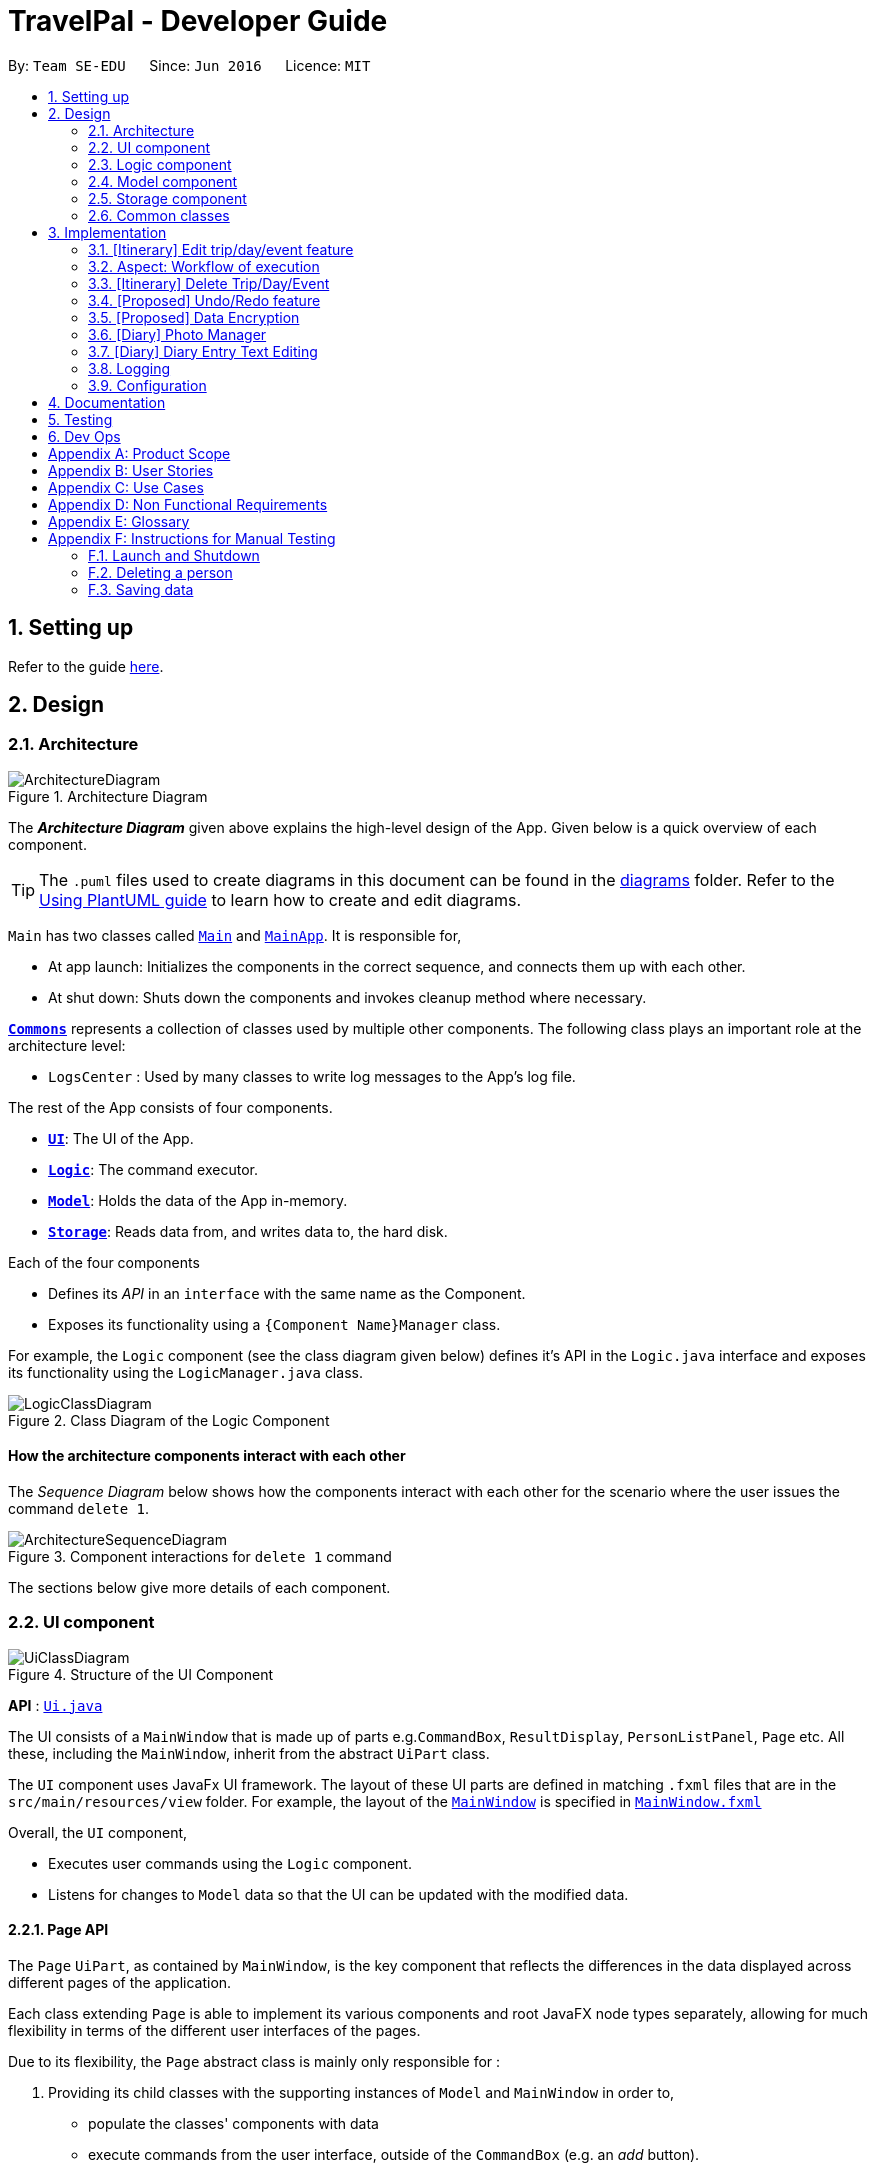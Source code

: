 = TravelPal - Developer Guide
:site-section: DeveloperGuide
:toc:
:toc-title:
:toc-placement: preamble
:sectnums:
:imagesDir: images
:stylesDir: stylesheets
:xrefstyle: full
ifdef::env-github[]
:tip-caption: :bulb:
:note-caption: :information_source:
:warning-caption: :warning:
endif::[]
:repoURL: https://github.com/AY1920S1-CS2103T-T11-4/main/tree/master

By: `Team SE-EDU`      Since: `Jun 2016`      Licence: `MIT`

== Setting up

Refer to the guide <<SettingUp#, here>>.

== Design

[[Design-Architecture]]
=== Architecture

.Architecture Diagram
image::ArchitectureDiagram.png[]

The *_Architecture Diagram_* given above explains the high-level design of the App. Given below is a quick overview of each component.

[TIP]
The `.puml` files used to create diagrams in this document can be found in the link:{repoURL}/docs/diagrams/[diagrams] folder.
Refer to the <<UsingPlantUml#, Using PlantUML guide>> to learn how to create and edit diagrams.

`Main` has two classes called link:{repoURL}/src/main/java/seedu/address/Main.java[`Main`] and link:{repoURL}/src/main/java/seedu/address/MainApp.java[`MainApp`]. It is responsible for,

* At app launch: Initializes the components in the correct sequence, and connects them up with each other.
* At shut down: Shuts down the components and invokes cleanup method where necessary.

<<Design-Commons,*`Commons`*>> represents a collection of classes used by multiple other components.
The following class plays an important role at the architecture level:

* `LogsCenter` : Used by many classes to write log messages to the App's log file.

The rest of the App consists of four components.

* <<Design-Ui,*`UI`*>>: The UI of the App.
* <<Design-Logic,*`Logic`*>>: The command executor.
* <<Design-Model,*`Model`*>>: Holds the data of the App in-memory.
* <<Design-Storage,*`Storage`*>>: Reads data from, and writes data to, the hard disk.

Each of the four components

* Defines its _API_ in an `interface` with the same name as the Component.
* Exposes its functionality using a `{Component Name}Manager` class.

For example, the `Logic` component (see the class diagram given below) defines it's API in the `Logic.java` interface and exposes its functionality using the `LogicManager.java` class.

.Class Diagram of the Logic Component
image::LogicClassDiagram.png[]

[discrete]
==== How the architecture components interact with each other

The _Sequence Diagram_ below shows how the components interact with each other for the scenario where the user issues the command `delete 1`.

.Component interactions for `delete 1` command
image::ArchitectureSequenceDiagram.png[]

The sections below give more details of each component.

[[Design-Ui]]
=== UI component

.Structure of the UI Component
image::UiClassDiagram.png[]

*API* : link:{repoURL}/src/main/java/seedu/address/ui/Ui.java[`Ui.java`]

The UI consists of a `MainWindow` that is made up of parts e.g.`CommandBox`, `ResultDisplay`,
`PersonListPanel`, `Page` etc. All these, including the `MainWindow`,
inherit from the abstract `UiPart` class.

The `UI` component uses JavaFx UI framework. The layout of these UI parts are defined in matching `.fxml` files that are in the `src/main/resources/view` folder. For example, the layout of the link:{repoURL}/src/main/java/seedu/address/ui/MainWindow.java[`MainWindow`] is specified in link:{repoURL}/src/main/resources/view/MainWindow.fxml[`MainWindow.fxml`]

Overall, the `UI` component,

* Executes user commands using the `Logic` component.
* Listens for changes to `Model` data so that the UI can be updated with the modified data.

[[page_api]]
==== Page API
The `Page` `UiPart`, as contained by `MainWindow`, is the key component that reflects the differences
in the data displayed across different pages of the application.

Each class extending `Page` is able to implement its various components and root JavaFX node types
separately, allowing for much flexibility in terms of the different user interfaces of the pages.

Due to its flexibility, the `Page` abstract class is mainly only responsible for :

1. Providing its child classes with the supporting
instances of `Model` and `MainWindow` in order to,
** populate the classes' components with data
** execute commands from the user interface, outside of the `CommandBox` (e.g. an _add_ button).
2. Providing a way to execute any callback function (such as one to update display data),
through use of the abstract method `fillPage`. The `fillPage` method is registered inside
`MainWindow`, such that it runs after each command execution.


[[Design-Logic]]
=== Logic component

[[fig-LogicClassDiagram]]
.Structure of the Logic Component
image::LogicClassDiagram.png[]

*API* :
link:{repoURL}/src/main/java/seedu/address/logic/Logic.java[`Logic.java`]

.  `Logic` uses the `AddressBookParser` class to parse the user command.
.  This results in a `Command` object which is executed by the `LogicManager`.
.  The command execution can affect the `Model` (e.g. adding a person).
.  The result of the command execution is encapsulated as a `CommandResult` object which is passed back to the `Ui`.
.  In addition, the `CommandResult` object can also instruct the `Ui` to perform certain actions, such as displaying help to the user.

Given below is the Sequence Diagram for interactions within the `Logic` component for the `execute("delete 1")` API call.

.Interactions Inside the Logic Component for the `delete 1` Command
image::DeleteSequenceDiagram.png[]

NOTE: The lifeline for `DeleteCommandParser` should end at the destroy marker (X) but due to a limitation of PlantUML, the lifeline reaches the end of diagram.

[[Design-Model]]
=== Model component

.Structure of the Model Component
image::ModelClassDiagram.png[]

*API* : link:{repoURL}/src/main/java/seedu/address/model/Model.java[`Model.java`]

The `Model`,

* stores a `UserPref` object that represents the user's preferences.
* stores the Address Book data.
* exposes an unmodifiable `ObservableList<Person>` that can be 'observed' e.g. the UI can be bound to this list so that the UI automatically updates when the data in the list change.
* does not depend on any of the other three components.

[NOTE]
As a more OOP model, we can store a `Tag` list in `Address Book`, which `Person` can reference. This would allow `Address Book` to only require one `Tag` object per unique `Tag`, instead of each `Person` needing their own `Tag` object. An example of how such a model may look like is given below. +
 +
image:BetterModelClassDiagram.png[]

[[Design-Storage]]
=== Storage component

.Structure of the Storage Component
image::StorageClassDiagram.png[]

*API* : link:{repoURL}/src/main/java/seedu/address/storage/Storage.java[`Storage.java`]

The `Storage` component,

* can save `UserPref` objects in json format and read it back.
* can save the Address Book data in json format and read it back.

[[Design-Commons]]
=== Common classes

Classes used by multiple components are in the `seedu.addressbook.commons` package.

== Implementation

This section describes some noteworthy details on how certain features are implemented.

=== [Itinerary] Edit trip/day/event feature
==== Aspect: Model
Editing of trip/day/event can be accessed from `TripsPage/DaysPage/EventsPage` respectively. The
The execution of commands in the each page is facilitated by `TripManagerParser/DayViewParser/EventViewParser` and respectively.
They extends from `PageParser` class which serves as the abstraction for all parsers related to each __Page__.

The operations are exposed to the `Model` interface through the `Model#getPageStatus()`
method that returns the `PageStatus` containing the current state of application.

Given below is an example usage scenario and how the program behaves at each step.

Step 1. When the user launches the application. The `PageStatus` is initialized under along with other `Model` components. `PageStatus` at launch does not contain any `EditTripDescriptor/EditDayDescriptor/EditEventDescriptor` responsible for storing information for the edit.

image::ItineraryEdit0.png[]

Step 2. The user currently on the `TripsPage/DaysPage/EventsPage` is displayed a list of `Trip/Day/Event` respectively. The user executes the edit command `EDIT1` using the `OneBasedIndex` on the list to edit it.This executes the `EnterEditTripFieldCommand/EnterEditDayFieldCommand/EnterEditEventFieldCommand` that initializes a new descriptor within `PageStatus` before switching over to the `EditTripPage/EditDayPage/EditEventPage` containing to perform the editing.

image::ItineraryEdit1.png[]

Step 3. The user is now on the edit page displaying a list of fields that the user can edit in the `Trip/Day/Event`.
The following is an example list of commands available in `DaysPage` and the execution of the program when a field is edited in `DaysPage`:

* `edit n/<name> ds/<startDate> de/<endDate> b/<totalBudget> l/<destination> d/<description>` - Edits the relevant fields
* `done` - Completes the edit and returns to the __Overall View__
* `cancel` - Discards the edit and returns to the __Overall View__

The user executes the command `edit n/EditedName` on the `DaysPage`. The command creates a new descriptor from the contents of the original, replacing the fields only if they are edited. The new descriptor is then assigned to `PageStatus` replacing the original `EditDayDescriptor`. The result of the edit is then displayed to the user.

image::ItineraryEdit2.png[]

Step 4. The user has completed editing the `Trip/Day/Event` and executes `done`/`cancel` to confirm/discard the edit. The execution of the two cases are as follows:

* The user executes `done` to confirm the edit. This executes the `DoneEditTripCommand/DoneEditDayCommand/DoneEditEventCommand` and a `Trip/Day/Event` is built from the descriptor respective to the type it describes. `DayList#set(target, edited)` proceeds to be executed which accesses the `Day` to edit from the `day` field in `PageStatus` as the target. The method replaces the original day with the newly built day from the descriptor. The descriptor in `PageStatus` is then reset to contain empty fields.

image::ItineraryEdit3.png[]

* The User executes `cancel` to discard the edit. This executes the `CancelEditTripCommand/CancelEditDayCommand/CancelEditEventCommand` which resets the descriptor in `PageStatus` to contain all empty fields.

image::ItineraryEdit4.png[]

Upon completion of the edit, the user is returned to the `TripPage/DaysPage/EventsPage` depending on where the user entered the edit page from.

Below is an sequence diagram illustrating the execution of the command "edit ds/10/10/2019":

image::ItineraryEditSequenceDiagram.png[]

==== Aspect: User Interface
The UI for to edit fields are associated with the `EditTripPage/EditDayPage/EditEventPage` respectively.

image::EditTripPageClassDiagram.png[title="Class diagram showing EditTripPage's associations"]

The diagram above shows the `EditTripPage` of the 3 pages and how it displays its contents. All the pages extend the `Page` class and contains several `FormItems`. These pages classes can also navigate to the `Model` and `Logic` interfaces through the `ModelManager` and `LogicManager` class respectively.

The `FormItems` (e.g. `DateFormItem`) are instantiated by the `EditTripPage#initFormWithModel` method called by the constructor of `EditTripPage` . Each `FormItem` contains an `executeChangeHandler` that executes whenever the `onChange` property is modified by the user. These are initialized as execution of the various edit commands (e.g. EditTripFieldCommand/EditDayFieldCommand/EditEventFieldCommand) using the value in the `FormItem`.

The contents of the fields are updated by the execution to the commands above. When the user edits any of the `FormItems`, the commands are executed which will cause the `EditTripPage/EditDayPage/EditEventPage#fillPage()` to execute again. `fillPage` retrieves the updated fields from `PageStatus` and displays them as the values in the `FormItems`.

=== Aspect: Workflow of execution
The logic of editing a field and committing it to memory is a simple process of validating each field. If any field fails to meet the specifications, the `Trip/Day/Event` will not be created/edited. Below is an example execution of validating the edit:

image::EditTripPageActivityDiagram.png[title="Execution of the done command on any edit page"]

=== [Itinerary] Delete Trip/Day/Event
==== Implementation
Deletion of `Trip/Day/Event` is facilitated by `PageStatus`. `PageStatus` stores the current state of execution of the user program.
Upon initial startup of the program `Model` is initialized with `PageStatus` with the `PageType` set to enum `PageType#TRIP_MANAGER`. This indicates the current page displayed to the user. `PageStatus` is initialized with empty references to the `Trip/Day/Event` the user executes an action for.

Step 1. When the user launches the application. `PageStatus` is initialized along with other `Model` components with empty references.

image::ItineraryDelete0.png[]

Step 2. The user enters the `DaysPage/EventsPage` using the goto command. This instantiates a new `PageStatus` object from the the existing `PageStatus` with a modified `Day/Trip`, providing the context for subsequent actions. Below is an example execution of the command:

image::ItineraryDelete1.png[]

Step 3. The user is now on the `TripManager/DaysPage/EventsPage`, the user can execute the `delete` command in accordance to the display ordered index on any of the aforementioned pages.

When the command `delete <index>` is executed, `DeleteTripCommand/DeleteDayCommand/DeleteEventCommand` is executed. This command accesses `Trip/Day` reference in `PageStatus` assigned by the previous step. (Note: deleting `Trips` do not require `PageStatus`, it being directly accessible to `Model` using `TripList` accessors).

The `Day/Trip` reference contains the list of `Events/Days` in memory respectively (`DayList/EventList`). `DayList#remove/EventList#remove` are methods in the respective list classes used to delete the day/event. These are executed, modifying the in memory `TravelPal` and `Trip/Event/Day` is removed.

image::ItineraryDelete2.png[]

// tag::undoredo[]
=== [Proposed] Undo/Redo feature
==== Proposed Implementation

The undo/redo mechanism is facilitated by `VersionedAddressBook`.
It extends `AddressBook` with an undo/redo history, stored internally as an `addressBookStateList` and `currentStatePointer`.
Additionally, it implements the following operations:

* `VersionedAddressBook#commit()` -- Saves the current address book state in its history.
* `VersionedAddressBook#undo()` -- Restores the previous address book state from its history.
* `VersionedAddressBook#redo()` -- Restores a previously undone address book state from its history.

These operations are exposed in the `Model` interface as `Model#commitAddressBook()`, `Model#undoAddressBook()` and `Model#redoAddressBook()` respectively.

Given below is an example usage scenario and how the undo/redo mechanism behaves at each step.

Step 1. The user launches the application for the first time. The `VersionedAddressBook` will be initialized with the initial address book state, and the `currentStatePointer` pointing to that single address book state.

image::UndoRedoState0.png[]

Step 2. The user executes `delete 5` command to delete the 5th person in the address book. The `delete` command calls `Model#commitAddressBook()`, causing the modified state of the address book after the `delete 5` command executes to be saved in the `addressBookStateList`, and the `currentStatePointer` is shifted to the newly inserted address book state.

image::UndoRedoState1.png[]

Step 3. The user executes `add n/David ...` to add a new person. The `add` command also calls `Model#commitAddressBook()`, causing another modified address book state to be saved into the `addressBookStateList`.

image::UndoRedoState2.png[]

[NOTE]
If a command fails its execution, it will not call `Model#commitAddressBook()`, so the address book state will not be saved into the `addressBookStateList`.

Step 4. The user now decides that adding the person was a mistake, and decides to undo that action by executing the `undo` command. The `undo` command will call `Model#undoAddressBook()`, which will shift the `currentStatePointer` once to the left, pointing it to the previous address book state, and restores the address book to that state.

image::UndoRedoState3.png[]

[NOTE]
If the `currentStatePointer` is at index 0, pointing to the initial address book state, then there are no previous address book states to restore. The `undo` command uses `Model#canUndoAddressBook()` to check if this is the case. If so, it will return an error to the user rather than attempting to perform the undo.

The following sequence diagram shows how the undo operation works:

image::UndoSequenceDiagram.png[]

NOTE: The lifeline for `UndoCommand` should end at the destroy marker (X) but due to a limitation of PlantUML, the lifeline reaches the end of diagram.

The `redo` command does the opposite -- it calls `Model#redoAddressBook()`, which shifts the `currentStatePointer` once to the right, pointing to the previously undone state, and restores the address book to that state.

[NOTE]
If the `currentStatePointer` is at index `addressBookStateList.size() - 1`, pointing to the latest address book state, then there are no undone address book states to restore. The `redo` command uses `Model#canRedoAddressBook()` to check if this is the case. If so, it will return an error to the user rather than attempting to perform the redo.

Step 5. The user then decides to execute the command `list`. Commands that do not modify the address book, such as `list`, will usually not call `Model#commitAddressBook()`, `Model#undoAddressBook()` or `Model#redoAddressBook()`. Thus, the `addressBookStateList` remains unchanged.

image::UndoRedoState4.png[]

Step 6. The user executes `clear`, which calls `Model#commitAddressBook()`. Since the `currentStatePointer` is not pointing at the end of the `addressBookStateList`, all address book states after the `currentStatePointer` will be purged. We designed it this way because it no longer makes sense to redo the `add n/David ...` command. This is the behavior that most modern desktop applications follow.

image::UndoRedoState5.png[]

The following activity diagram summarizes what happens when a user executes a new command:

image::CommitActivityDiagram.png[]

==== Design Considerations

===== Aspect: How undo & redo executes

* **Alternative 1 (current choice):** Saves the entire address book.
** Pros: Easy to implement.
** Cons: May have performance issues in terms of memory usage.
* **Alternative 2:** Individual command knows how to undo/redo by itself.
** Pros: Will use less memory (e.g. for `delete`, just save the person being deleted).
** Cons: We must ensure that the implementation of each individual command are correct.

===== Aspect: Data structure to support the undo/redo commands

* **Alternative 1 (current choice):** Use a list to store the history of address book states.
** Pros: Easy for new Computer Science student undergraduates to understand, who are likely to be the new incoming developers of our project.
** Cons: Logic is duplicated twice. For example, when a new command is executed, we must remember to update both `HistoryManager` and `VersionedAddressBook`.
* **Alternative 2:** Use `HistoryManager` for undo/redo
** Pros: We do not need to maintain a separate list, and just reuse what is already in the codebase.
** Cons: Requires dealing with commands that have already been undone: We must remember to skip these commands. Violates Single Responsibility Principle and Separation of Concerns as `HistoryManager` now needs to do two different things.
// end::undoredo[]

// tag::dataencryption[]
=== [Proposed] Data Encryption

_{Explain here how the data encryption feature will be implemented}_

// end::dataencryption[]

//tag::diary_ppp[]
=== [Diary] Photo Manager
The photo manager pertains to components for storing, and displaying user specified photos on the disk.

'''

[[photo_model]]
==== Aspect: Models

[[diary_photo_model_class_diagram]]
image::diary/DiaryPhotoModelClassDiagram.png[title="Class diagram of a `PhotoList` as contained by a diary entry, and its contained models" align="center"]

===== Photo
The model for a photo stored in memory is stored in the `DiaryPhoto` class.

It contains three key fields, that is, the `imagePath`, `description`, and `dateTaken` fields which are used to display key information of the image to the user.
The `imagePath` and `dateTaken` were implemented respectively with the robust java apis of `Path` and `LocalDateTime`, while `description` is simply a `String`.

In addition, a JavaFX `Image` is also stored inside the `DiaryPhoto` (not shown in <<diary_photo_model_class_diagram, Figure 11, “Class diagram of a PhotoList as contained by a diary entry, and its contained models>> for brevity),
which holds the `Image` to use for displaying in an `ImageView` inside the user interface. The `Image` is cached this way,
as on-demand `Image` construction in the user interface involves costly I/O operations.

[NOTE]
======

Restrictions on fields during `DiaryPhoto` instance construction:

* Several restrictions on the description are enforced by class level `Pattern` matchers, such as the length of the description.
* While the image file path is parsed and checked using the java `Files` api, it is non-strict in that a path to an invalid image will result in the `Image` field referring to the default class level variable that specifies a placeholder image.
** However, the original user entered file path is still stored inside the Model, to guard against accidental file deletion.

======

===== PhotoList
On the other hand, the `DiaryPhoto` models are contained within a `PhotoList`. It stores the photos in a JavaFX `ObservableList`,
so that changes are registered with the user interface. (see <<photo_manager_ui, Section 3.6.2, “Aspect: User interface of photo manager>>)

It also supports several convenience wrapper methods around the underlying `ObservableList`, tailored for use for the logic components.


'''


[[photo_manager_ui]]
==== Aspect: User interface of photo manager

The main `UiPart` component that displays photos is the `DiaryGallery`.
It abides by the `Page` implementation (see <<page_api, Section 2.2.1, “Page API”>>), and is thus contained within,
in one of `DiaryPage's` placeholders.

image::diary/DiaryPhotoUiObjectDiagram.png[title="Object diagram of the diary gallery component, as contained by `DiaryPage` (not shown)" align="center"]

The main JavaFX component responsible for displaying the photos is a `ListView<DiaryPhoto>` component.
The `ListView` obtains its data from the `PhotoList` of
the `DiaryGallery`, which is automatically observed by the `ListView`.

Hence, changes in the `PhotoList`, such as the addition of a `DiaryPhoto` are immediately communicated
to the user interface.

The `ListView` uses a simple custom `cell factory`, which sets the `ListCells` of the `ListView` to use `DiaryGalleryCards`
as its graphic. `DiaryGalleryCards` are in turn generated in the `cell factory` using the `ListCell's` index and a `DiaryPhoto` instance.

`DiaryGalleryCards` display the information as supplied by the `DiaryPhoto` model using a series of `Labels` and one `ImageView`.
Additionally, the index of the card as ordered in the `DiaryGallery` is also displayed, but not stored in the model.

'''

==== Aspect: Logic of photo manager operations
The logic for photo manager plays to the same `PageParser` structure of parsing commands, that is,
`DiaryParser` returns either `AddPhotoParser`, `DeletePhotoParser` when the appropriate command word is parsed, which
in turn returns instances of `AddPhotoCommand` and `DeletePhotoCommand` respectively.


===== Logic aspect 1: Adding photos (through command line file path or os file chooser)

Following `DiaryParser` returning an instance of `AddPhotoParser` that calls `parse()` on the user specified arguments,
a number of operations happen, as per the UML sequence diagram below (<<addphotoparser_parse_sequence_diagram, Figure 13, AddPhotoParser parse sequence diagram>>). The specifics of `getFilePath`,
`parseDescription`, `parseDateTime` are detailed further down below.

[addphotoparser_parse_sequence_diagram]
image::diary/DiaryAddPhotoParser.png[title="Sequence diagram of the parse method in AddPhotoParser" align="center"]



====== Parsing the image file path [[adding_photo_diary_step_1]]

* Using `ArgumentMultimap`, the file chooser prefix, `fc/`, is checked for.
If present, the OS file choosing gui is opened using `ImageChooser` (a simple extension of JavaFX's `FileChooser` enforcing image file extensions), and the data file path prefix is ignored.
* The `getFilePath` subroutine is then called, detailed in <<diary_getfilepath_activity_diagram, Figure 14, “Activity diagram of getFilePath subroutine>>, which checks for the
existence and validity of the image as supplied by the `ImageChooser` or the file path in the `fp/` argument.
* If the `fc/` was unspecified and the parsing process fails any of the checks, `getFilePath` throws a `ParseException`.

[[diary_getfilepath_activity_diagram]]
image::diary/AddPhotoParserGetFilePathActivityDiagram.png[title="Activity diagram of getFilePath subroutine" align="center" width="95%"]



====== Parsing the description of the photo
* If the description prefix is present, `AddPhotoParser` tries to construct the `DiaryPhoto` instance with the specified input.
If validation of the description, as described in <<photo_model, Section 3.6.1, “Aspect: Models”>> fails, then a `ParseException` is thrown during the instance construction.
* Otherwise, the file name of the validated file from <<adding_photo_diary_step_1, Section 3.6.3.1.1, “Parsing the image file path>> (truncated to match `DiaryPhoto's` description constraints) is used.

image::diary/AddPhotoParserParseDescriptionActivityDiagram.png[title="Activity diagram of parseDescription subroutine" align="center" width="95%"]



====== Parsing the date of the photo
* If the date time prefix is present, `ParserDateUtil` is used to parse the input as per the app level date formats.
A `ParseException` is thrown in the case of date parsing failure, by `ParserDateUtil`.
* Otherwise, the last modified date of the validated file from <<adding_photo_diary_step_1, Section 3.6.3.1.1, “Parsing the image file path>> is used.



The `DiaryPhoto` instance is then constructed, and passed to `AddPhotoCommand` which simply adds the `DiaryPhoto` to the
current `PhotoList` of the `DiaryEntry`.


===== Logic aspect 2: Deleting photos
Following `DiaryParser` parsing the 'delphoto' command from the user, an instance of `DeletePhotoParser` is created, which parses the received arguments.

1. The `DeletePhotoParser` simply parses the arguments for a valid integer, failing which a `ParseException` is thrown.
2. An instance of `DeletePhotoCommand` is then returned, which attempts a delete operation on the current `PhotoList` of the
`DiaryEntry` with the specified index. A `CommandException` is thrown to alert the user if the index was out of bounds.

'''

==== Design considerations
[width="100%", options="header" cols="1, 4, 4"]
|========================================================================================
|Feature      |Alternative 1 | Alternative 2
|Validation of image file path
|The first option is to implement the file path validation directly inside the `DiaryPhoto` model.

This would have enforced a stricter level of validation on the image file path throughout the code, such as
if an instance of `DiaryPhoto` needed to be instantiated somewhere else other than the `AddPhotoParser` class for future use.

However, since the storage model for `DiaryPhoto` (`JsonAdaptedDiaryPhoto`), initializes the model
through reading the saved file path, this would have led to needing to a separate constructor for `DiaryPhoto`
if the file path read on app startup was no longer valid, in order to create a placeholder image.

This secondary constructor would thus defeat the defensive benefit of implementing validation directly in
the model.
|The second, chosen option, was to implement the file path validation inside the parser itself.

Although this option limited the validation to only the 'addphoto' command, it allowed for leeway in
image path validation in other areas such as `JsonAdaptedDiaryPhoto`, where it is possible for deletion of an
image file by the user, outside of the application, to invalidate the stored file path.

Moreover, Since the function for parsing the image file can and was abstracted into a single utility function,
any other areas in future development needing this functionality can simply reuse this code.

Overall, this leads to a more robust behaviour of the application, while providing the same level of
extensibility as the first option.

|========================================================================================
// end::diary_ppp[]
=== [Diary] Diary Entry Text Editing
The diary entry is capable of displaying text with inline images, or lines consisting of only images.

There are two primary facets of input styles to this feature, one being commands that edits
a part or the whole of the entry through the command line input, and the other being the JavaFX text editor.

[[diary_text_editing_model]]
==== Aspect: Models
The main model abstraction holding the data of an entry is the `DiaryEntry` class. +

It stores three key fields, namely: +
1. An `Index` denoting the day the entry is for +
2. A `String` written by the user in the domain specific language (see <<diary-entry-parsing>>) required by the user interface. +
3. A `PhotoList` storing the photos of the entry, as described in <<photo_model>>.

The `DiaryEntry` models are contained within a `DiaryEntryList`, which enforces the uniqueness of the `Index` (denoting the day index)
of each `DiaryEntry`, and supports common list operations.

image::diary/DiaryModelClassDiagram.png[title="Class diagram of the models used in diary text editing" align="center"]

'''

As one of the desired specifications of our application was to allow the user commands, and edits made directly to the edit box
to be non final until the `done` command is executed, a separate buffer model, `EditDiaryEntryDescriptor`, was needed to store the edit information.

This buffer model stores the same `PhotoList` and `Index` as the initial `DiaryEntry` it is constructed from,
but the diary text references a different String, that is, the buffered diary text String.

[[diary-entry-ui]]
==== Aspect: User interface
Multiple `UiPart` components come into play in displaying the diary entry.
However, `Page` implementation (see <<page_api, Page Api>>) is still followed, and all components are thus contained within,
in one of `DiaryPage's` placeholders.

[[diary-entry-ui-class-diagram]]
image::diary/DiaryUiClassDiagram.png[title="Class diagram showing the user interface of the main diary entry text display" align="center"]

NOTE: In the diagram above, all parts and subparts of the composition of `DiaryPage` extend from `UiPart`, although not shown.

The `DiaryEntryDisplay` is the component responsible for displaying the content of the `DiaryEntry` model.
Internally, it uses a JavaFX `ListView<CharSequence>` with a custom cell factory that
returns `DiaryTextLineCell` (as detailed in <<DiaryTextLineCell_details>>). `DiaryTextLineCells` in turn uses the
`DiaryLine UiPart` as its graphic.

[[diary-entry-parsing]]
===== Entry text parsing
In both facets of input styles, special entry text parsing is required to display the various formats of lines, and
dynamic text updates that occur when the text in the text editor is changed should propagate to the display immediately.

To accomplish this, the internal `ListView` is set to observe the paragraphs of the `DiaryEditBox`, which is done in the
constructor of `DiaryEntryDisplay` during the initialisation of `DiaryPage`.

The two facets of inputs dictate _two separate ways the paragraphs can change_.



====== 1. Changes as a result of edits by the user in the text edit box

In this case, the edits to the `TextArea` input in `DiaryEditBox` are immediately propagated to the observable paragraphs, since the
`ListView` was set to observe the same list provided by `DiaryEditBox`.

====== 2. Changes as a result of user commands
[[DiaryPageFillPage]]
image::diary/DiaryFillPageCallbackTrimmed.png[title = "Sequence diagram of updating of DiaryPage UI post command execution"]

1. The `model` is updated, depending on whether the edit box is currently shown to the user. +
1.1. The edited but uncommitted text stored in the current `EditDiaryEntryDescriptor` will be updated
if the edit box is shown. (second branch in the diagram <<DiaryPageFillPage>>) +
1.2. Otherwise, the current `DiaryEntry` in the `PageStatus` of the `model` is updated immediately.
(first branch in the diagram <<DiaryPageFillPage>>)
2. The text in the `DiaryEntryEditBox` is then refreshed with the updated `model` in the `fillPage`
callback function executed by `MainWindow` (as per the `Page` api), resulting in the changes
reflecting in the observable paragraphs.

'''

[[DiaryTextLineCell_details]]
====== Graphic of `ListView` cells in `DiaryEntryDisplay`
The `ListView` of `DiaryEntryDisplay` uses a custom cell factory and cell implementation, that is, `DiaryTextLineCell`.

Once the data has been updated in the above two ways, the `ListView` receives the notification for which cell(s) to update.

The parsing is done in the inner class `DiaryTextLineCell` based on the text line received, using a
customised regex pattern. `DiaryTextLineCell` then creates new instances of `DiaryLines`
based on the parsed input, setting them as the `graphic` for the `ListCell`.

NOTE: For `DiaryLines` with photos, the parsing process uses the photoList as set in the `DiaryPage's`
`fillPage` method. (see branch 1 in <<DiaryPageFillPage>>)

==== Design considerations
Numerous design decisions and comprimised had to be made due to the desired specifications of text editing and displaying. +
Specifically, the following had to be achieved :

* Changes to text in the `DiaryEntryEditBox` must reflect immediately in the `DiaryEntryDisplay` to provide visual cue to the user.
* While the `DiaryEntryEditBox` is active, commands that edit the entry must behave like they edit the `DiaryEntryEditBox` directly.
That is, the changes should not be committed immediately.
* In general, where mentioned below, performance was favoured because of how a singular diary line can present both
multimedia and text to the user, which puts a considerable strain on the system.

[width="100%", options="header" cols="1, 1, 8"]
|========================================================================================
^|Aspect      ^|Option    ^| Implementation
.3+|Updating of UI
^|1
|The first option was to abide by the `fillPage` api of `Page`. The `ListView` would have all its items cleared and updated
with the new text after each command execution.

However, this implies updating all `DiaryLineTextCell` inside the list view after each command execution, which puts a clear
burden on the system, and defeats the intended way `ListView` is to be used (as specified in JavaFX documentation).

**Alternative 2** attempts to solve this performance bottleneck.
^| 2
|The second option, was to implement the diary text in `DiaryEntry model` (see <<diary_text_editing_model>>) using an `ObservableList` of
strings. The `ListView` would then be set to observe this list, and when the current entry changed, the `DiaryEntryDisplay's`
items would be set to observe the new entry's `ObservableList`.

For user commands, this solves the problem posed by **alternative 1**, since user commands can make edits only where needed in
the `ObservableList`, allowing the `ListView` to only update the relevant `DiaryLineTextCell`.

However, this meant that user edits to the `DiaryEntryEditBox` could not be reflected directly to the `DiaryEntryDisplay`.

Hence, one solution was to add a separate listener to the `ObservableList` of `DiaryEntryEditBox`, executing a UI initiated command that
edited only a specific line of text inside the `DiaryEntry model`, pertaining to the edited text paragraph. +
Subsequent iterations of development and testing showed that this erased the performance benefit of implementing the observable list,
presumably due to the overhead of firing commands whenever the text in the `DiaryEntryEditBox` changed.

^| 3
| The last option was to set the `ListView` to only observe `ObservableList` of paragraphs already
provided by the `TextArea` JavaFX component located in `DiaryEntryEditBox`.

Edits to the paragraphs in the `DiaryEntryEditBox` would be directly reflected in the
`DiaryEntryDisplay`, without the additional overhead of executing commands whenever the text in the edit box changes.
Instead, the text edit command is only executed when the edit box loses focus.

On the other hand, edits using commands would reflect in the UI through setting the text
of the `DiaryEntryEditBox`.

A hybrid solution built upon **alternatives 2 and 3** was also considered, in that the
`DiaryEntryDisplay` s would be alternate between observing the `DiaryEntryEditBox`
and the `DiaryEntry model`. However, this also proved to be costly, as changes from the edit box cannot be
communicated on a per paragraph basis to the model when focus is lost, defeating the performance benefit of the `ObservableList`.
Ultimately, this also required maintaining as many `ObservableList`s` as there were diary entries in memory, presenting
a significant memory overhead to the application.

Having considered the performance impacts of **alternatives 1 and 2**, and the desired
specifications of the application, the chosen solution was thus **alternative 3**.

.2+|High level composition of `DiaryEntry` `Display` component
^| 1
|
The first solution to was to make `DiaryEntryDisplay` hold a JavaFX `TextFlow` component, which
supports displaying images alongside text.

Although it supports various apis to format and position text, displaying multimedia with it required
complex parsing logic of the `DiaryEntry` text to achieve desired positioning.

Moreover, the parsing would be re run on the entire text of the `DiaryEntry` for any form of user input,
posing a clear performance downside.

^| 2
|
The second solution is to use a wrapper (`DiaryEntryDisplay) around a `ListView` containing `DiaryLine` s. (see <<diary-entry-ui-class-diagram>>)

On one hand, this increases extensibility, as the the graphic of a `ListViewCell` (`DiaryTextLineCell`) is not fixed.
This allows _building other variants of diary lines easily_, such as a diary line containing a playable audio file.

Secondly, `ListViews` render only the visible cells on the screen. Apart from the reducing the amount of nodes loaded
in the JavaFX scene graph, it also allows running the parsing logic on only parts (paragraphs) of the text in the `DiaryEntry` model.
This results in a considerable performance benefit.

|========================================================================================

=== Logging

We are using `java.util.logging` package for logging. The `LogsCenter` class is used to manage the logging levels and logging destinations.

* The logging level can be controlled using the `logLevel` setting in the configuration file (See <<Implementation-Configuration>>)
* The `Logger` for a class can be obtained using `LogsCenter.getLogger(Class)` which will log messages according to the specified logging level
* Currently log messages are output through: `Console` and to a `.log` file.

*Logging Levels*

* `SEVERE` : Critical problem detected which may possibly cause the termination of the application
* `WARNING` : Can continue, but with caution
* `INFO` : Information showing the noteworthy actions by the App
* `FINE` : Details that is not usually noteworthy but may be useful in debugging e.g. print the actual list instead of just its size

[[Implementation-Configuration]]
=== Configuration

Certain properties of the application can be controlled (e.g user prefs file location, logging level) through the configuration file (default: `config.json`).

== Documentation

Refer to the guide <<Documentation#, here>>.

== Testing

Refer to the guide <<Testing#, here>>.

== Dev Ops

Refer to the guide <<DevOps#, here>>.

[appendix]
== Product Scope

**Target user profile:**

  - Has a need to manage multiple trips

  - Prefers using a notebook to other types

  - Frequently uses the computer while overseas

  - Wants to micromanage all parts of their trips

  - Wants to plan all details of the trip before leaving

  - Wants to manage a trip even without an internet connection

**Value proposition:** Able to micromanage a trip and access one’s plans
more conveniently than traditional forms of trip planning

[appendix]
== User Stories

image::us1.PNG[]
image::us2.PNG[]
image::us3.PNG[]
image::us4.PNG[]


[appendix]
== Use Cases

**Use case: UC1 - Add Trip**

***MSS***

1.  User requests to **Trip Manager** to list trips

2.  TravelPal shows a list of **Trips**

3.  User requests to add a specific **Trip** to the list

4.  User <span class="underline">edits the **Trip** (UC2)</span>

5.  TravelPal adds the **Trip**

6.  TravelPal shows the list of **Trips**.
Use case ends.

***Extensions***

5a. The trip added clashes with another trip

5a1. TravelPal shows an error message

5a2. TravelPal does not discard information the user has provided

5a3. TravelPal displays the **Edit Trip** page containing the user’s
previous input

5a4. TravelPal requests the user to change the dates of the **Trip**

Steps 5a1-5a2 are repeated until no clashes occur between trips

<span class="underline">Use case: UC2 – Edit Trip</span>

***MSS***

1.  User chooses to edit specific **Trip**

2.  Travelpal shows **Edit Trip Screen** with fields to edit/enter

3.  User edits the information in the specified **Trip**

4.  User submits the details and confirms the edit.
Use case ends.

***Extensions***

3a. User enters an invalid field

3a1. TravelPal shows an error message

3a2. TravelPal does not edit invalid field

Use case continues at step 2

3b. User requests to list of **Days** in the trip

3b1. TravelPal shows a list of days to the user (can be empty)

3b2. User chooses to <span class="underline">add/edit/delete (UC4/5/6)
**Day**</span>

Use case continues at step 4

4b. User leaves necessary information empty

4a1. TravelPal shows an error message

4a2. TravelPal does not submit the details and does not confirm the edit

4a3. User enters new data

Steps 4a1-4a3 are repeated until the data entered are non empty

Use case ends.

**Use case: UC3 – Delete Trip**

***MSS***

1.  User requests to **Trip Manager** to list **Trips**

2.  TravelPal shows a list of **Trips**

3.  User requests to delete a specific **Trip** in the list

4.  TravelPal deletes the **Trip**

> Use case ends
`
***Extensions***

2a. The list is empty

Use case ends

3a. The **Name** provided is invalid

3a1. TravelPal shows an error message

3a2. TravelPal does not delete any trips

Use case ends

**Use case: UC4 – Add Day**

***MSS***

1.  User chooses to add a **Day** to a specified **Trip**

2.  User _edits the day (UC5)_

3.  TravelPal saves the **Day**

***Extensions***

3a **Day** added clashes with other days in the **Trip**

3a1. TravelPal shows an error message

3a2. TravelPal does not discard information the user has provided

3a3. TravelPal displays the **Edit Day** page containing the user’s
input

3a4. TravelPal requests the user to change the date of the **Day**

Steps 3a1 – 3a4 are repeated until the user provided non clashing date

**Use case: UC5 – Edit Day**

***MSS***

1.  User requests to edit specific **Day**

2.  TravelPal shows the **Edit Day** page with fields to enter

3.  User edits information in the specified **Day**

4.  User submits and confirms the edit

> Use case ends

***Extensions***

3a. User enters an invalid field

3a1. TravelPal shows an error message

3a2. TravelPal does not edit invalid field

Use case continues at step 2

3b. User requests to list of **Events** in the trip

3b1. TravelPal shows a list of **Events** to the user (can be empty)

3b2. User chooses to _add/edit/delete (UC 7/8/9) **Event**_

Use case continues at step 4

4b. User leaves necessary information empty

4a1. TravelPal shows an error message

4a2. TravelPal does not submit the details and does not confirm the edit

4a3. User enters new data

Steps 4a1-4a3 are repeated until the data entered are correct

Use case ends.

**User case: UC6 – Delete Day**

***MSS***

1.  User requests to delete a specific **Day** in the list

2.  TravelPal deletes the **Day**

> Use case ends

***Extensions***

2a. The list is empty

Use case ends

3a. The **Name** provided is invalid

3a1. TravelPal shows an error message

3a2. TravelPal does not delete any **Day**

Use case ends

**User case: UC7 – Add Event**

***MSS***

1.  User chooses to add a **Event** to a specified **Day**

2.  User _edits the event (UC5)_

3.  TravelPal saves the **Event**

***Extensions***

3a **Event** added clashes with other **Events** in the **Day**

3a1. TravelPal shows an error message

3a2. TravelPal does not discard information the user has provided

3a3. TravelPal displays the **Edit Event** page containing the user’s
input

3a4. TravelPal requests the user to change the date of the **Event**

Steps 3a1 – 3a4 are repeated until the user provided non clashing date

**User case UC8 – Edit Event**

***MSS***

1.  User requests to edit specific **Day**

2.  TravelPal shows the **Edit Day** page with fields to enter

3.  User edits information in the specified **Day**

4.  User submits and confirms the edit

> Use case ends

***Extensions***

3a. User enters an invalid field

3a1. TravelPal shows an error message

3a2. TravelPal does not edit invalid field

Use case continues at step 2

3b. User requests to list of **Events** in the **trip**

3b1. TravelPal shows a list of **Events** to the user (can be empty)

3b2. User chooses to _add/edit/delete (UC 7/8/9) **Event**_
Use case continues at step 4

4b. User leaves necessary information empty

4a1. TravelPal shows an error message

4a2. TravelPal does not submit the details and does not confirm the edit

4a3. User enters new data

Steps 4a1-4a3 are repeated until the data entered are non empty

Use case ends.

**User case UC9 – Delete Event**

***MSS***

1.  User requests to delete a specific **Event** in the list

2.  TravelPal deletes the **Event**

> Use case ends

***Extensions***

2a. The list is empty

Use case ends

3a. The **Name** provided is invalid

3a1. TravelPal shows an error message

3a2. TravelPal does not delete any **Event**

Use case ends

[appendix]
== Non Functional Requirements

1.  Should work on any [mainstream OS] as
    long as it has Java 11 or above installed.

2.  A user with above average typing speed for regular English text
    (i.e. not code, not system admin commands) should be able to
    accomplish most of the tasks faster using commands than using the
    mouse.

3.  Should be able to hold up to 30 trips without a noticeable
    sluggishness in performance for typical usage.

4.  A user familiar with travelling should be able to navigate the app
    easily

5. 	A novice user should be able to navigate without prior experience

6.	Application does not depend on online resources to operate

7.	Products is not required to make decisions for the user

[appendix]
== Glossary

**TravelPal** – Our cross-platform desktop application for those who
love to plan and micromanage their travels

**CLI** – Command Line Interface. CLI is a command line program that
accepts text input to execute operating system functions.

**GUI** – Graphical User Interface. The graphical user interface is a
form of user interface that allows users to interact

**OS** - An operating system, or "OS," is software that communicates
with the hardware and allows other programs to run

**Mainstream OS** - Windows, Linux, Unix, OS-X

[appendix]
== Instructions for Manual Testing

Given below are instructions to test the app manually.

[NOTE]
These instructions only provide a starting point for testers to work on; testers are expected to do more _exploratory_ testing.

=== Launch and Shutdown

. Initial launch

.. Download the jar file and copy into an empty folder
.. Double-click the jar file +
   Expected: Shows the GUI with a set of sample contacts. The window size may not be optimum.

. Saving window preferences

.. Resize the window to an optimum size. Move the window to a different location. Close the window.
.. Re-launch the app by double-clicking the jar file. +
   Expected: The most recent window size and location is retained.

_{ more test cases ... }_

=== Deleting a person

. Deleting a person while all persons are listed

.. Prerequisites: List all persons using the `list` command. Multiple persons in the list.
.. Test case: `delete 1` +
   Expected: First contact is deleted from the list. Details of the deleted contact shown in the status message. Timestamp in the status bar is updated.
.. Test case: `delete 0` +
   Expected: No person is deleted. Error details shown in the status message. Status bar remains the same.
.. Other incorrect delete commands to try: `delete`, `delete x` (where x is larger than the list size) _{give more}_ +
   Expected: Similar to previous.

_{ more test cases ... }_

=== Saving data

. Dealing with missing/corrupted data files

.. _{explain how to simulate a missing/corrupted file and the expected behavior}_

_{ more test cases ... }_
